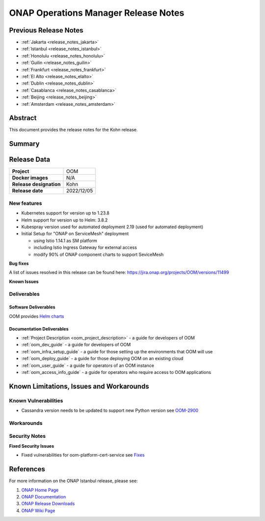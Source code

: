 .. This work is licensed under a Creative Commons Attribution 4.0
   International License.
.. http://creativecommons.org/licenses/by/4.0
.. (c) ONAP Project and its contributors
.. _release_notes:

*************************************
ONAP Operations Manager Release Notes
*************************************

Previous Release Notes
======================

- :ref:`Jakarta <release_notes_jakarta>`
- :ref:`Istanbul <release_notes_istanbul>`
- :ref:`Honolulu <release_notes_honolulu>`
- :ref:`Guilin <release_notes_guilin>`
- :ref:`Frankfurt <release_notes_frankfurt>`
- :ref:`El Alto <release_notes_elalto>`
- :ref:`Dublin <release_notes_dublin>`
- :ref:`Casablanca <release_notes_casablanca>`
- :ref:`Beijing <release_notes_beijing>`
- :ref:`Amsterdam <release_notes_amsterdam>`

Abstract
========

This document provides the release notes for the Kohn release.

Summary
=======



Release Data
============

+--------------------------------------+--------------------------------------+
| **Project**                          | OOM                                  |
|                                      |                                      |
+--------------------------------------+--------------------------------------+
| **Docker images**                    | N/A                                  |
|                                      |                                      |
+--------------------------------------+--------------------------------------+
| **Release designation**              | Kohn                                 |
|                                      |                                      |
+--------------------------------------+--------------------------------------+
| **Release date**                     | 2022/12/05                           |
|                                      |                                      |
+--------------------------------------+--------------------------------------+

New features
------------

* Kubernetes support for version up to 1.23.8
* Helm support for version up to Helm: 3.8.2
* Kubespray version used for automated deployment 2.19 (used for automated deployment)
* Initial Setup for "ONAP on ServiceMesh" deployment

  * using Istio 1.14.1 as SM platform
  * including Istio Ingress Gateway for external access
  * modify 90% of ONAP component charts to support SeviceMesh

**Bug fixes**

A list of issues resolved in this release can be found here:
https://jira.onap.org/projects/OOM/versions/11499


**Known Issues**


Deliverables
------------

Software Deliverables
~~~~~~~~~~~~~~~~~~~~~

OOM provides `Helm charts <https://nexus3.onap.org/service/rest/repository/browse/onap-helm-release/>`_

Documentation Deliverables
~~~~~~~~~~~~~~~~~~~~~~~~~~

- :ref:`Project Description <oom_project_description>` - a guide for developers of OOM
- :ref:`oom_dev_guide` - a guide for developers of OOM
- :ref:`oom_infra_setup_guide` - a guide for those setting up the environments that OOM will use
- :ref:`oom_deploy_guide` - a guide for those deploying OOM on an existing cloud
- :ref:`oom_user_guide` - a guide for operators of an OOM instance
- :ref:`oom_access_info_guide` - a guide for operators who require access to OOM applications

Known Limitations, Issues and Workarounds
=========================================

Known Vulnerabilities
---------------------

* Cassandra version needs to be updated to support new Python version
  see `OOM-2900 <https://jira.onap.org/browse/OOM-2900>`_

Workarounds
-----------


Security Notes
--------------

**Fixed Security Issues**

* Fixed vulnerabilities for oom-platform-cert-service
  see `Fixes <https://wiki.onap.org/pages/viewpage.action?spaceKey=SV&title=Kohn+OOM>`_

References
==========

For more information on the ONAP Istanbul release, please see:

#. `ONAP Home Page`_
#. `ONAP Documentation`_
#. `ONAP Release Downloads`_
#. `ONAP Wiki Page`_


.. _`ONAP Home Page`: https://www.onap.org
.. _`ONAP Wiki Page`: https://wiki.onap.org
.. _`ONAP Documentation`: https://docs.onap.org
.. _`ONAP Release Downloads`: https://git.onap.org
